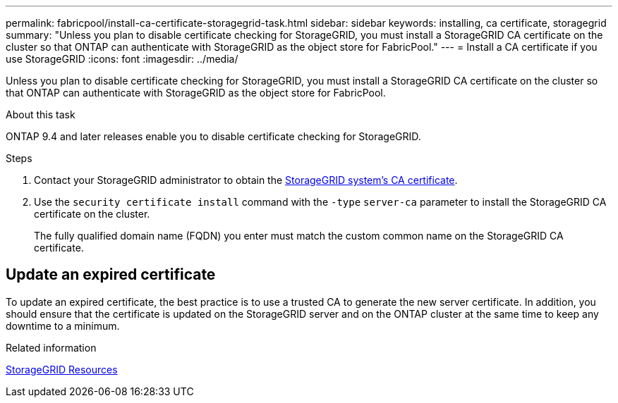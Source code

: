 ---
permalink: fabricpool/install-ca-certificate-storagegrid-task.html
sidebar: sidebar
keywords: installing, ca certificate, storagegrid
summary: "Unless you plan to disable certificate checking for StorageGRID, you must install a StorageGRID CA certificate on the cluster so that ONTAP can authenticate with StorageGRID as the object store for FabricPool."
---
= Install a CA certificate if you use StorageGRID
:icons: font
:imagesdir: ../media/

[.lead]
Unless you plan to disable certificate checking for StorageGRID, you must install a StorageGRID CA certificate on the cluster so that ONTAP can authenticate with StorageGRID as the object store for FabricPool.

.About this task

ONTAP 9.4 and later releases enable you to disable certificate checking for StorageGRID.

.Steps

. Contact your StorageGRID administrator to obtain the https://docs.netapp.com/us-en/storagegrid-118/admin/configuring-storagegrid-certificates-for-fabricpool.html[StorageGRID system's CA certificate^].
. Use the `security certificate install` command with the `-type` `server-ca` parameter to install the StorageGRID CA certificate on the cluster.
+
The fully qualified domain name (FQDN) you enter must match the custom common name on the StorageGRID CA certificate.


== Update an expired certificate

To update an expired certificate, the best practice is to use a trusted CA to generate the new server certificate. In addition, you should ensure that the certificate is updated on the StorageGRID server and on the ONTAP cluster at the same time to keep any downtime to a minimum.


.Related information

https://docs.netapp.com/us-en/storagegrid-family/[StorageGRID Resources^]

// 2024-9-17, ontapdoc-2381
// 2022-4-22, BURT 1464988
